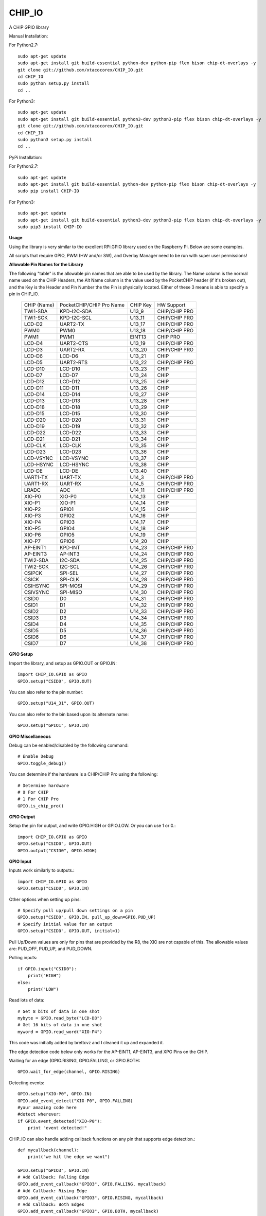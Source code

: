 CHIP_IO
============================
A CHIP GPIO library

Manual Installation::

For Python2.7::

    sudo apt-get update
    sudo apt-get install git build-essential python-dev python-pip flex bison chip-dt-overlays -y
    git clone git://github.com/xtacocorex/CHIP_IO.git
    cd CHIP_IO
    sudo python setup.py install
    cd ..

For Python3::

    sudo apt-get update
    sudo apt-get install git build-essential python3-dev python3-pip flex bison chip-dt-overlays -y
    git clone git://github.com/xtacocorex/CHIP_IO.git
    cd CHIP_IO
    sudo python3 setup.py install
    cd ..

PyPi Installation::

For Python2.7::

    sudo apt-get update
    sudo apt-get install git build-essential python-dev python-pip flex bison chip-dt-overlays -y
    sudo pip install CHIP-IO

For Python3::

    sudo apt-get update
    sudo apt-get install git build-essential python3-dev python3-pip flex bison chip-dt-overlays -y
    sudo pip3 install CHIP-IO

**Usage**

Using the library is very similar to the excellent RPi.GPIO library used on the Raspberry Pi. Below are some examples.

All scripts that require GPIO, PWM (HW and/or SW), and Overlay Manager need to be run with super user permissions!

**Allowable Pin Names for the Library**

The following "table" is the allowable pin names that are able to be used by the library. The Name column is the normal name used on the CHIP Headers, the Alt Name column is the value used by the PocketCHIP header (if it's broken out), and the Key is the Header and Pin Number the the Pin is physically located.  Either of these 3 means is able to specify a pin in CHIP_IO.

  +------------------+--------------------------+-------------+-----------------+
  |   CHIP (Name)    | PocketCHIP/CHIP Pro Name | CHIP Key    | HW Support      |
  +------------------+--------------------------+-------------+-----------------+
  | TWI1-SDA         | KPD-I2C-SDA              | U13_9       | CHIP/CHIP PRO   |
  +------------------+--------------------------+-------------+-----------------+
  | TWI1-SCK         | KPD-I2C-SCL              | U13_11      | CHIP/CHIP PRO   |
  +------------------+--------------------------+-------------+-----------------+
  | LCD-D2           | UART2-TX                 | U13_17      | CHIP/CHIP PRO   |
  +------------------+--------------------------+-------------+-----------------+
  | PWM0             | PWM0                     | U13_18      | CHIP/CHIP PRO   |
  +------------------+--------------------------+-------------+-----------------+
  | PWM1             | PWM1                     | EINT13      | CHIP PRO        |
  +------------------+--------------------------+-------------+-----------------+
  | LCD-D4           | UART2-CTS                | U13_19      | CHIP/CHIP PRO   |
  +------------------+--------------------------+-------------+-----------------+
  | LCD-D3           | UART2-RX                 | U13_20      | CHIP/CHIP PRO   |
  +------------------+--------------------------+-------------+-----------------+
  | LCD-D6           | LCD-D6                   | U13_21      | CHIP            |
  +------------------+--------------------------+-------------+-----------------+
  | LCD-D5           | UART2-RTS                | U13_22      | CHIP/CHIP PRO   |
  +------------------+--------------------------+-------------+-----------------+
  | LCD-D10          | LCD-D10                  | U13_23      | CHIP            |
  +------------------+--------------------------+-------------+-----------------+
  | LCD-D7           | LCD-D7                   | U13_24      | CHIP            |
  +------------------+--------------------------+-------------+-----------------+
  | LCD-D12          | LCD-D12                  | U13_25      | CHIP            |
  +------------------+--------------------------+-------------+-----------------+
  | LCD-D11          | LCD-D11                  | U13_26      | CHIP            |
  +------------------+--------------------------+-------------+-----------------+
  | LCD-D14          | LCD-D14                  | U13_27      | CHIP            |
  +------------------+--------------------------+-------------+-----------------+
  | LCD-D13          | LCD-D13                  | U13_28      | CHIP            |
  +------------------+--------------------------+-------------+-----------------+
  | LCD-D18          | LCD-D18                  | U13_29      | CHIP            |
  +------------------+--------------------------+-------------+-----------------+
  | LCD-D15          | LCD-D15                  | U13_30      | CHIP            |
  +------------------+--------------------------+-------------+-----------------+
  | LCD-D20          | LCD-D20                  | U13_31      | CHIP            |
  +------------------+--------------------------+-------------+-----------------+
  | LCD-D19          | LCD-D19                  | U13_32      | CHIP            |
  +------------------+--------------------------+-------------+-----------------+
  | LCD-D22          | LCD-D22                  | U13_33      | CHIP            |
  +------------------+--------------------------+-------------+-----------------+
  | LCD-D21          | LCD-D21                  | U13_34      | CHIP            |
  +------------------+--------------------------+-------------+-----------------+
  | LCD-CLK          | LCD-CLK                  | U13_35      | CHIP            |
  +------------------+--------------------------+-------------+-----------------+
  | LCD-D23          | LCD-D23                  | U13_36      | CHIP            |
  +------------------+--------------------------+-------------+-----------------+
  | LCD-VSYNC        | LCD-VSYNC                | U13_37      | CHIP            |
  +------------------+--------------------------+-------------+-----------------+
  | LCD-HSYNC        | LCD-HSYNC                | U13_38      | CHIP            |
  +------------------+--------------------------+-------------+-----------------+
  | LCD-DE           | LCD-DE                   | U13_40      | CHIP            |
  +------------------+--------------------------+-------------+-----------------+
  | UART1-TX         | UART-TX                  | U14_3       | CHIP/CHIP PRO   |
  +------------------+--------------------------+-------------+-----------------+
  | UART1-RX         | UART-RX                  | U14_5       | CHIP/CHIP PRO   |
  +------------------+--------------------------+-------------+-----------------+
  | LRADC            | ADC                      | U14_11      | CHIP/CHIP PRO   |
  +------------------+--------------------------+-------------+-----------------+
  | XIO-P0           | XIO-P0                   | U14_13      | CHIP            |
  +------------------+--------------------------+-------------+-----------------+
  | XIO-P1           | XIO-P1                   | U14_14      | CHIP            |
  +------------------+--------------------------+-------------+-----------------+
  | XIO-P2           | GPIO1                    | U14_15      | CHIP            |
  +------------------+--------------------------+-------------+-----------------+
  | XIO-P3           | GPIO2                    | U14_16      | CHIP            |
  +------------------+--------------------------+-------------+-----------------+
  | XIO-P4           | GPIO3                    | U14_17      | CHIP            |
  +------------------+--------------------------+-------------+-----------------+
  | XIO-P5           | GPIO4                    | U14_18      | CHIP            |
  +------------------+--------------------------+-------------+-----------------+
  | XIO-P6           | GPIO5                    | U14_19      | CHIP            |
  +------------------+--------------------------+-------------+-----------------+
  | XIO-P7           | GPIO6                    | U14_20      | CHIP            |
  +------------------+--------------------------+-------------+-----------------+
  | AP-EINT1         | KPD-INT                  | U14_23      | CHIP/CHIP PRO   |
  +------------------+--------------------------+-------------+-----------------+
  | AP-EINT3         | AP-INT3                  | U14_24      | CHIP/CHIP PRO   |
  +------------------+--------------------------+-------------+-----------------+
  | TWI2-SDA         | I2C-SDA                  | U14_25      | CHIP/CHIP PRO   |
  +------------------+--------------------------+-------------+-----------------+
  | TWI2-SCK         | I2C-SCL                  | U14_26      | CHIP/CHIP PRO   |
  +------------------+--------------------------+-------------+-----------------+
  | CSIPCK           | SPI-SEL                  | U14_27      | CHIP/CHIP PRO   |
  +------------------+--------------------------+-------------+-----------------+
  | CSICK            | SPI-CLK                  | U14_28      | CHIP/CHIP PRO   |
  +------------------+--------------------------+-------------+-----------------+
  | CSIHSYNC         | SPI-MOSI                 | U14_29      | CHIP/CHIP PRO   |
  +------------------+--------------------------+-------------+-----------------+
  | CSIVSYNC         | SPI-MISO                 | U14_30      | CHIP/CHIP PRO   |
  +------------------+--------------------------+-------------+-----------------+
  | CSID0            | D0                       | U14_31      | CHIP/CHIP PRO   |
  +------------------+--------------------------+-------------+-----------------+
  | CSID1            | D1                       | U14_32      | CHIP/CHIP PRO   |
  +------------------+--------------------------+-------------+-----------------+
  | CSID2            | D2                       | U14_33      | CHIP/CHIP PRO   |
  +------------------+--------------------------+-------------+-----------------+
  | CSID3            | D3                       | U14_34      | CHIP/CHIP PRO   |
  +------------------+--------------------------+-------------+-----------------+
  | CSID4            | D4                       | U14_35      | CHIP/CHIP PRO   |
  +------------------+--------------------------+-------------+-----------------+
  | CSID5            | D5                       | U14_36      | CHIP/CHIP PRO   |
  +------------------+--------------------------+-------------+-----------------+
  | CSID6            | D6                       | U14_37      | CHIP/CHIP PRO   |
  +------------------+--------------------------+-------------+-----------------+
  | CSID7            | D7                       | U14_38      | CHIP/CHIP PRO   |
  +------------------+--------------------------+-------------+-----------------+

**GPIO Setup**

Import the library, and setup as GPIO.OUT or GPIO.IN::

    import CHIP_IO.GPIO as GPIO
    GPIO.setup("CSID0", GPIO.OUT)

You can also refer to the pin number::

    GPIO.setup("U14_31", GPIO.OUT)

You can also refer to the bin based upon its alternate name::

    GPIO.setup("GPIO1", GPIO.IN)

**GPIO Miscellaneous**

Debug can be enabled/disabled by the following command::

    # Enable Debug
    GPIO.toggle_debug()
    
You can determine if the hardware is a CHIP/CHIP Pro using the following::

    # Determine hardware
    # 0 For CHIP
    # 1 For CHIP Pro
    GPIO.is_chip_pro()

**GPIO Output**

Setup the pin for output, and write GPIO.HIGH or GPIO.LOW. Or you can use 1 or 0.::

    import CHIP_IO.GPIO as GPIO
    GPIO.setup("CSID0", GPIO.OUT)
    GPIO.output("CSID0", GPIO.HIGH)

**GPIO Input**

Inputs work similarly to outputs.::

    import CHIP_IO.GPIO as GPIO
    GPIO.setup("CSID0", GPIO.IN)

Other options when setting up pins::

    # Specify pull up/pull down settings on a pin
    GPIO.setup("CSID0", GPIO.IN, pull_up_down=GPIO.PUD_UP)
    # Specify initial value for an output
    GPIO.setup("CSID0", GPIO.OUT, initial=1)
    
Pull Up/Down values are only for pins that are provided by the R8, the XIO are not capable of this.  The allowable values are: PUD_OFF, PUD_UP, and PUD_DOWN.

Polling inputs::

    if GPIO.input("CSID0"):
        print("HIGH")
    else:
        print("LOW")

Read lots of data::

    # Get 8 bits of data in one shot
    mybyte = GPIO.read_byte("LCD-D3")
    # Get 16 bits of data in one shot
    myword = GPIO.read_word("XIO-P4")

This code was initially added by brettcvz and I cleaned it up and expanded it.

The edge detection code below only works for the AP-EINT1, AP-EINT3, and XPO Pins on the CHIP.

Waiting for an edge (GPIO.RISING, GPIO.FALLING, or GPIO.BOTH::

    GPIO.wait_for_edge(channel, GPIO.RISING)

Detecting events::

    GPIO.setup("XIO-P0", GPIO.IN)
    GPIO.add_event_detect("XIO-P0", GPIO.FALLING)
    #your amazing code here
    #detect wherever:
    if GPIO.event_detected("XIO-P0"):
        print "event detected!"

CHIP_IO can also handle adding callback functions on any pin that supports edge detection.::

    def mycallback(channel):
        print("we hit the edge we want")

    GPIO.setup("GPIO3", GPIO.IN)
    # Add Callback: Falling Edge
    GPIO.add_event_callback("GPIO3", GPIO.FALLING, mycallback)
    # Add Callback: Rising Edge
    GPIO.add_event_callback("GPIO3", GPIO.RISING, mycallback)
    # Add Callback: Both Edges
    GPIO.add_event_callback("GPIO3", GPIO.BOTH, mycallback)
    # Remove callback
    GPIO.remove_event_detect("GPIO3")


**GPIO Cleanup**

To clean up the GPIO when done, do the following::

    # Clean up every exported GPIO Pin
    GPIO.cleanup()
    # Clean up a single pin (keeping everything else intact)
    GPIO.cleanup("XIO-P0")

**PWM**::

Hardware PWM requires a DTB Overlay loaded on the CHIP to allow the kernel to know there is a PWM device available to use.
::
    import CHIP_IO.PWM as PWM
    # Determine hardware
    # 0 For CHIP
    # 1 For CHIP Pro
    PWM.is_chip_pro()
    # Enable/Disable Debug
    PWM.toggle_debug()
    #PWM.start(channel, duty, freq=2000, polarity=0)
    #duty values are valid 0 (off) to 100 (on)
    PWM.start("PWM0", 50)
    PWM.set_duty_cycle("PWM0", 25.5)
    PWM.set_frequency("PWM0", 10)
    # To stop PWM
    PWM.stop("PWM0")
    PWM.cleanup()
    #For specific polarity: this example sets polarity to 1 on start:
    PWM.start("PWM0", 50, 2000, 1)

**SOFTPWM**::

    import CHIP_IO.SOFTPWM as SPWM
    # Determine hardware
    # 0 For CHIP
    # 1 For CHIP Pro
    SPWM.is_chip_pro()
    # Enable/Disable Debug
    SPWM.toggle_debug()
    #SPWM.start(channel, duty, freq=2000, polarity=0)
    #duty values are valid 0 (off) to 100 (on)
    #you can choose any pin
    SPWM.start("XIO-P7", 50)
    SPWM.set_duty_cycle("XIO-P7", 25.5)
    SPWM.set_frequency("XIO-P7", 10)
    # To Stop SPWM
    SPWM.stop("XIO-P7")
    # Cleanup
    SPWM.cleanup()
    #For specific polarity: this example sets polarity to 1 on start:
    SPWM.start("XIO-P7", 50, 2000, 1)

Use SOFTPWM at low speeds (hundreds of Hz) for the best results. Do not use for anything that needs high precision or reliability.

If using SOFTPWM and PWM at the same time, import CHIP_IO.SOFTPWM as SPWM or something different than PWM as to not confuse the library.

**SERVO**::

    import CHIP_IO.SERVO as SERVO
    # Determine hardware
    # 0 For CHIP
    # 1 For CHIP Pro
    SERVO.is_chip_pro()
    # Enable/Disable Debug
    SERVO.toggle_debug()
    #SPWM.start(channel, angle=0, range=180)
    #angle values are between +/- range/2)
    #you can choose any pin except the XIO's
    SERVO.start("CSID4", 50)
    SERVO.set_angle("CSID4", 25.5)
    SERVO.set_range("CSID4", 90)
    # To Stop Servo
    SERVO.stop("CSID4")
    # Cleanup
    SERVO.cleanup()

The Software Servo control only works on the LCD and CSI pins.  The XIO is too slow to control.

**LRADC**::

The LRADC was enabled in the 4.4.13-ntc-mlc.  This is a 6 bit ADC that is 2 Volt tolerant.
Sample code below details how to talk to the LRADC.::

    import CHIP_IO.LRADC as ADC
    # Enable/Disable Debug
    ADC.toggle_debug()
    # Check to see if the LRADC Device exists
    # Returns True/False
    ADC.get_device_exists()
    # Setup the LRADC
    # Specify a sampling rate if needed
    ADC.setup(rate)
    # Get the Scale Factor
    factor = ADC.get_scale_factor()
    # Get the allowable Sampling Rates
    sampleratestuple = ADC.get_allowable_sample_rates()
    # Set the sampling rate
    ADC.set_sample_rate(rate)
    # Get the current sampling rate
    currentrate = ADC.get_sample_rate()
    # Get the Raw Channel 0 or 1 data
    raw = ADC.get_chan0_raw()
    raw = ADC.get_chan1_raw()
    # Get the factored ADC Channel data
    fulldata = ADC.get_chan0()
    fulldata = ADC.get_chan1()

**SPI**::

SPI requires a DTB Overlay to access.  CHIP_IO does not contain any SPI specific code as the Python spidev module works when it can see the SPI bus.

**Overlay Manager**::

The Overlay Manager enables you to quickly load simple Device Tree Overlays.  The options for loading are:
PWM0, SPI2, CUST.  The Overlay Manager is smart enough to determine if you are trying to load PWM on a CHIP Pro and will fail due to the base DTB for the CHIP Pro supporting PWM0/1 out of the box.

Only one of each type of overlay can be loaded at a time, but all three options can be loaded simultaneously.  So you can have SPI2 without PWM0, but you cannot have SPI2 loaded twice.
::
    import CHIP_IO.OverlayManager as OM
    # The toggle_debug() function turns on/off debug printing
    #OM.toggle_debug()
    # To load an overlay, feed in the name to load()
    OM.load("PWM0")
    # To verify the overlay was properly loaded, the get_ functions return booleans
    OM.get_pwm_loaded()
    OM.get_spi_loaded()
    # To unload an overlay, feed in the name to unload()
    OM.unload("PWM0")

To use a custom overlay, you must build and compile it properly per the DIP Docs: http://docs.getchip.com/dip.html#development-by-example
There is no verification that the Custom Overlay is setup properly, it's fire and forget
::
    import CHIP_IO.OverlayManager as OM
    # The full path to the dtbo file needs to be specified
    OM.load("CUST","/home/chip/projects/myfunproject/overlays/mycustomoverlay.dtbo")
    # You can check for loading like above, but it's really just there for sameness
    OM.get_custom_loaded()
    # To unload, just call unload()
    OM.unload("CUST")

**OverlayManager requires a 4.4 kernel with the CONFIG_OF_CONFIGFS option enabled in the kernel config.**

**Utilties**::

CHIP_IO now supports the ability to enable and disable the 1.8V port on U13.  This voltage rail isn't enabled during boot.

To use the utilities, here is sample code::

    import CHIP_IO.Utilities as UT
    # Enable/Disable Debug
    UT.toggle_debug()
    # Enable 1.8V Output
    UT.enable_1v8_pin()
    # Set 2.0V Output
    UT.set_1v8_pin_voltage(2.0)
    # Set 2.6V Output
    UT.set_1v8_pin_voltage(2.6)
    # Set 3.3V Output
    UT.set_1v8_pin_voltage(3.3)
    # Disable 1.8V Output
    UT.disable_1v8_pin()
    # Get currently-configured voltage (returns False if the pin is not enabled as output)
    UT.get_1v8_pin_voltage()
    # Unexport Everything
    UT.unexport_all()
    # Determine if you are running a CHIP/CHIP Pro
    # This returns True if the computer is a CHIP Pro and False if it is a CHIP
    UT.is_chip_pro()

**Running tests**

Install py.test to run the tests. You'll also need the python compiler package for py.test.::

    # Python 2.7
    sudo apt-get install python-pytest
    # Python 3
    sudo apt-get install python3-pytest

To run the tests, do the following.::

    # If only one version of Python is installed
    sudo py.test
    # If more than one version of Python
    cd test
    sudo python2 -m pytest
    sudo python3 -m pytest

**Credits**

The CHIP IO Python library was originally forked from the Adafruit Beaglebone IO Python Library.
The BeagleBone IO Python library was originally forked from the excellent MIT Licensed [RPi.GPIO](https://code.google.com/p/raspberry-gpio-python) library written by Ben Croston.

**License**

CHIP IO port by Robert Wolterman, released under the MIT License.
Beaglebone IO Library Written by Justin Cooper, Adafruit Industries. BeagleBone IO Python library is released under the MIT License.
